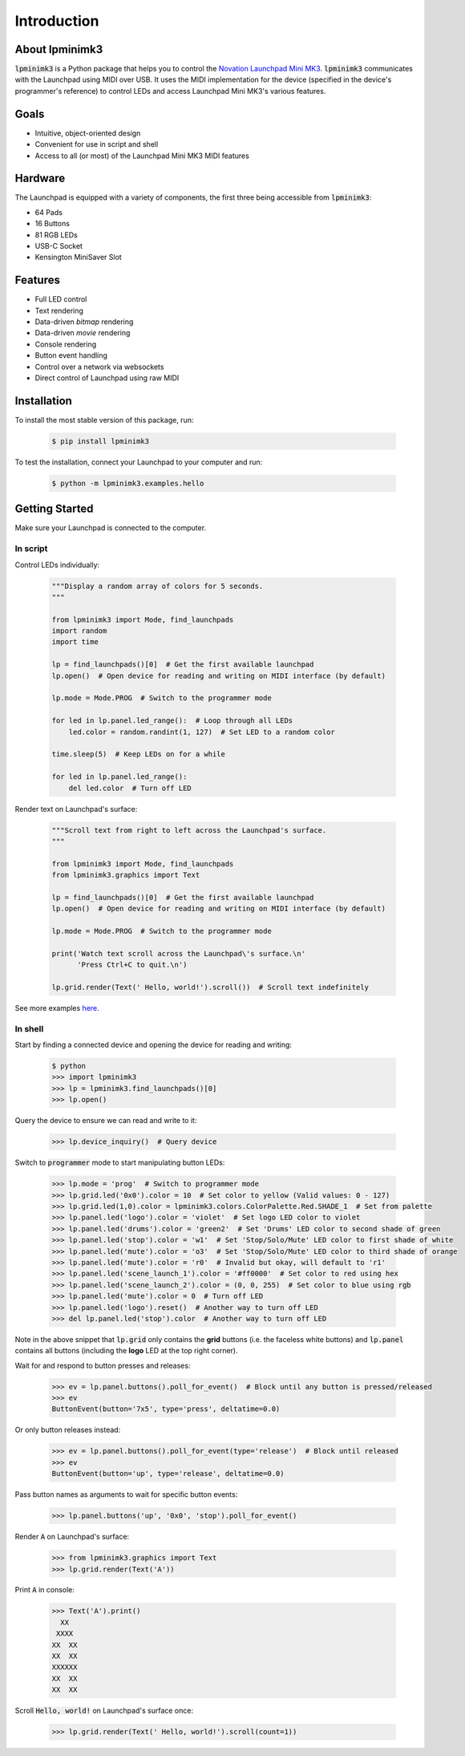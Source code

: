 ============
Introduction
============


About lpminimk3
===============

:code:`lpminimk3` is a Python package that helps you to control the `Novation Launchpad Mini MK3 <https://novationmusic.com/en/launch/launchpad-mini>`_. :code:`lpminimk3` communicates with the Launchpad using MIDI over USB. It uses the MIDI implementation for the device (specified in the device's programmer's reference) to control LEDs and access Launchpad Mini MK3's various features.


Goals
=====

- Intuitive, object-oriented design
- Convenient for use in script and shell
- Access to all (or most) of the Launchpad Mini MK3 MIDI features


Hardware
========

.. image:: ../images/mk3.jpg
    :align: center
    :width: 200px

The Launchpad is equipped with a variety of components, the first three being accessible from :code:`lpminimk3`:

- 64 Pads
- 16 Buttons
- 81 RGB LEDs
- USB-C Socket
- Kensington MiniSaver Slot


Features
========

- Full LED control
- Text rendering
- Data-driven *bitmap* rendering
- Data-driven *movie* rendering
- Console rendering
- Button event handling
- Control over a network via websockets
- Direct control of Launchpad using raw MIDI


Installation
============

To install the most stable version of this package, run:

    .. code-block:: bash

        $ pip install lpminimk3

To test the installation, connect your Launchpad to your computer and run:

    .. code-block:: bash

        $ python -m lpminimk3.examples.hello


Getting Started
===============

Make sure your Launchpad is connected to the computer.

In script
---------

Control LEDs individually:

    .. code-block:: python

        """Display a random array of colors for 5 seconds.
        """

        from lpminimk3 import Mode, find_launchpads
        import random
        import time

        lp = find_launchpads()[0]  # Get the first available launchpad
        lp.open()  # Open device for reading and writing on MIDI interface (by default)

        lp.mode = Mode.PROG  # Switch to the programmer mode

        for led in lp.panel.led_range():  # Loop through all LEDs
            led.color = random.randint(1, 127)  # Set LED to a random color

        time.sleep(5)  # Keep LEDs on for a while

        for led in lp.panel.led_range():
            del led.color  # Turn off LED

Render text on Launchpad's surface:

    .. code-block:: python

        """Scroll text from right to left across the Launchpad's surface.
        """

        from lpminimk3 import Mode, find_launchpads
        from lpminimk3.graphics import Text

        lp = find_launchpads()[0]  # Get the first available launchpad
        lp.open()  # Open device for reading and writing on MIDI interface (by default)

        lp.mode = Mode.PROG  # Switch to the programmer mode

        print('Watch text scroll across the Launchpad\'s surface.\n'
              'Press Ctrl+C to quit.\n')

        lp.grid.render(Text(' Hello, world!').scroll())  # Scroll text indefinitely

See more examples `here <https://github.com/obeezzy/lpminimk3/tree/main/lpminimk3/examples>`_.


In shell
--------

Start by finding a connected device and opening the device for reading and writing:

    .. code-block:: bash

        $ python
        >>> import lpminimk3
        >>> lp = lpminimk3.find_launchpads()[0]
        >>> lp.open()

Query the device to ensure we can read and write to it:

    .. code-block:: bash

        >>> lp.device_inquiry()  # Query device

Switch to :code:`programmer` mode to start manipulating button LEDs:

    .. code-block:: bash

        >>> lp.mode = 'prog'  # Switch to programmer mode
        >>> lp.grid.led('0x0').color = 10  # Set color to yellow (Valid values: 0 - 127)
        >>> lp.grid.led(1,0).color = lpminimk3.colors.ColorPalette.Red.SHADE_1  # Set from palette
        >>> lp.panel.led('logo').color = 'violet'  # Set logo LED color to violet
        >>> lp.panel.led('drums').color = 'green2'  # Set 'Drums' LED color to second shade of green
        >>> lp.panel.led('stop').color = 'w1'  # Set 'Stop/Solo/Mute' LED color to first shade of white
        >>> lp.panel.led('mute').color = 'o3'  # Set 'Stop/Solo/Mute' LED color to third shade of orange
        >>> lp.panel.led('mute').color = 'r0'  # Invalid but okay, will default to 'r1'
        >>> lp.panel.led('scene_launch_1').color = '#ff0000'  # Set color to red using hex
        >>> lp.panel.led('scene_launch_2').color = (0, 0, 255)  # Set color to blue using rgb
        >>> lp.panel.led('mute').color = 0  # Turn off LED
        >>> lp.panel.led('logo').reset()  # Another way to turn off LED
        >>> del lp.panel.led('stop').color  # Another way to turn off LED

Note in the above snippet that :code:`lp.grid` only contains the **grid** buttons
(i.e. the faceless white buttons) and :code:`lp.panel` contains all buttons
(including the **logo** LED at the top right corner).

Wait for and respond to button presses and releases:

    .. code-block:: bash

        >>> ev = lp.panel.buttons().poll_for_event()  # Block until any button is pressed/released
        >>> ev
        ButtonEvent(button='7x5', type='press', deltatime=0.0)

Or only button releases instead:

    .. code-block:: bash

        >>> ev = lp.panel.buttons().poll_for_event(type='release')  # Block until released
        >>> ev
        ButtonEvent(button='up', type='release', deltatime=0.0)

Pass button names as arguments to wait for specific button events:

    .. code-block:: bash

        >>> lp.panel.buttons('up', '0x0', 'stop').poll_for_event()

Render :code:`A` on Launchpad's surface:

    .. code-block:: bash

        >>> from lpminimk3.graphics import Text
        >>> lp.grid.render(Text('A'))

Print :code:`A` in console:

    .. code-block:: bash

        >>> Text('A').print()
          XX
         XXXX
        XX  XX
        XX  XX
        XXXXXX
        XX  XX
        XX  XX

Scroll :code:`Hello, world!` on Launchpad's surface once:

    .. code-block:: bash

        >>> lp.grid.render(Text(' Hello, world!').scroll(count=1))
